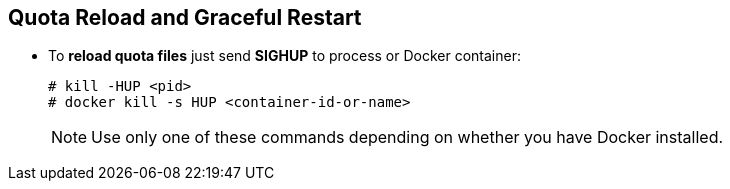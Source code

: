 == Quota Reload and Graceful Restart
* To **reload quota files** just send **SIGHUP** to process or Docker container:
+
```
# kill -HUP <pid>
# docker kill -s HUP <container-id-or-name>
```
+
NOTE: Use only one of these commands depending on whether you have Docker installed.